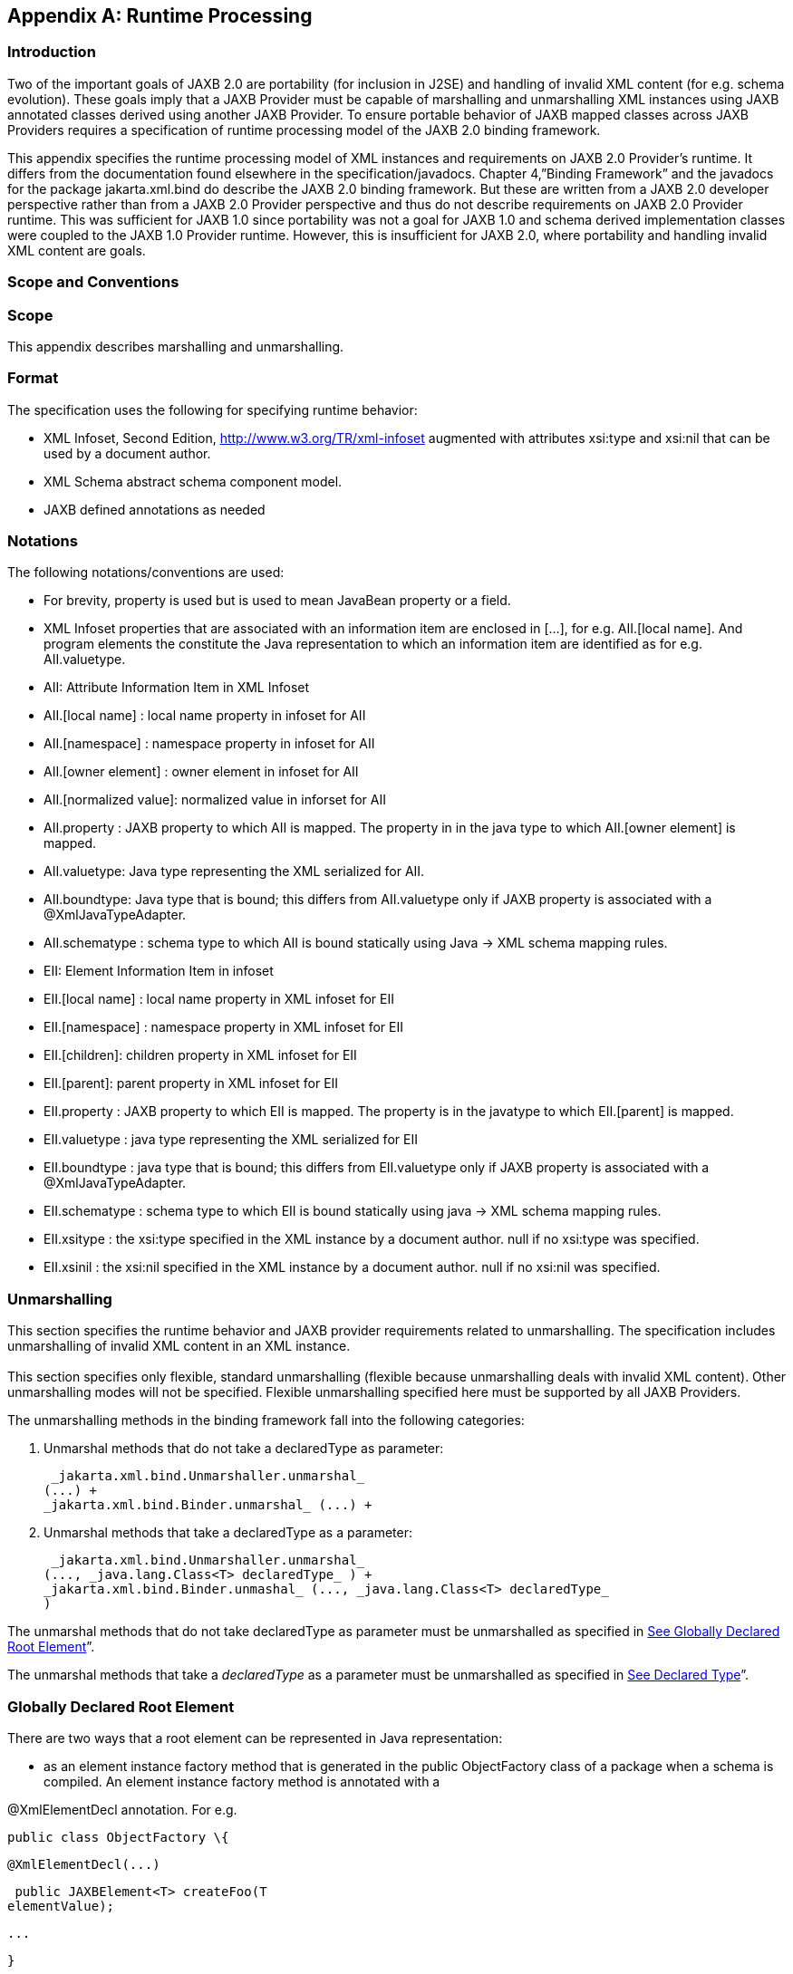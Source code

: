 //
// Copyright (c) 2020 Contributors to the Eclipse Foundation
//

[appendix]
== [[a3856]]Runtime Processing

=== Introduction

Two of the important goals of JAXB 2.0 are
portability (for inclusion in J2SE) and handling of invalid XML content
(for e.g. schema evolution). These goals imply that a JAXB Provider must
be capable of marshalling and unmarshalling XML instances using JAXB
annotated classes derived using another JAXB Provider. To ensure
portable behavior of JAXB mapped classes across JAXB Providers requires
a specification of runtime processing model of the JAXB 2.0 binding
framework.

This appendix specifies the runtime
processing model of XML instances and requirements on JAXB 2.0
Provider's runtime. It differs from the documentation found elsewhere in
the specification/javadocs. Chapter 4,”Binding Framework” and the
javadocs for the package jakarta.xml.bind do describe the JAXB 2.0 binding
framework. But these are written from a JAXB 2.0 developer perspective
rather than from a JAXB 2.0 Provider perspective and thus do not
describe requirements on JAXB 2.0 Provider runtime. This was sufficient
for JAXB 1.0 since portability was not a goal for JAXB 1.0 and schema
derived implementation classes were coupled to the JAXB 1.0 Provider
runtime. However, this is insufficient for JAXB 2.0, where portability
and handling invalid XML content are goals.

=== Scope and Conventions

=== Scope

This appendix describes marshalling and
unmarshalling.

=== Format

The specification uses the following for
specifying runtime behavior:

* XML Infoset, Second Edition,
http://www.w3.org/TR/xml-infoset augmented with attributes xsi:type and
xsi:nil that can be used by a document author.
* XML Schema abstract schema component model.
* JAXB defined annotations as needed

=== Notations

The following notations/conventions are used:

* For brevity, property is used but is used
to mean JavaBean property or a field.
* XML Infoset properties that are associated
with an information item are enclosed in [...], for e.g. AII.[local
name]. And program elements the constitute the Java representation to
which an information item are identified as for e.g. AII.valuetype.
* AII: Attribute Information Item in XML
Infoset
* AII.[local name] : local name property in
infoset for AII
* AII.[namespace] : namespace property in
infoset for AII
* AII.[owner element] : owner element in
infoset for AII
* AII.[normalized value]: normalized value in
inforset for AII
* AII.property : JAXB property to which AII
is mapped. The property in in the java type to which AII.[owner element]
is mapped.
* AII.valuetype: Java type representing the
XML serialized for AII.
* AII.boundtype: Java type that is bound;
this differs from AII.valuetype only if JAXB property is associated with
a @XmlJavaTypeAdapter.
* AII.schematype : schema type to which AII
is bound statically using Java -> XML schema mapping rules.
* EII: Element Information Item in infoset
* EII.[local name] : local name property in
XML infoset for EII
* EII.[namespace] : namespace property in XML
infoset for EII
* EII.[children]: children property in XML
infoset for EII
* EII.[parent]: parent property in XML
infoset for EII
* EII.property : JAXB property to which EII
is mapped. The property is in the javatype to which EII.[parent] is
mapped.
* EII.valuetype : java type representing the
XML serialized for EII
* EII.boundtype : java type that is bound;
this differs from EII.valuetype only if JAXB property is associated with
a @XmlJavaTypeAdapter.
* EII.schematype : schema type to which EII
is bound statically using java -> XML schema mapping rules.
* EII.xsitype : the xsi:type specified in the
XML instance by a document author. null if no xsi:type was specified.
* EII.xsinil : the xsi:nil specified in the
XML instance by a document author. null if no xsi:nil was specified.

=== Unmarshalling

This section specifies the runtime behavior
and JAXB provider requirements related to unmarshalling. The
specification includes unmarshalling of invalid XML content in an XML
instance. +
 +
This section specifies only flexible, standard unmarshalling (flexible
because unmarshalling deals with invalid XML content). Other
unmarshalling modes will not be specified. Flexible unmarshalling
specified here must be supported by all JAXB Providers.

The unmarshalling methods in the binding
framework fall into the following categories:

. Unmarshal methods that do not take a
declaredType as parameter:

 _jakarta.xml.bind.Unmarshaller.unmarshal_
(...) +
_jakarta.xml.bind.Binder.unmarshal_ (...) +



. Unmarshal methods that take a declaredType
as a parameter:

 _jakarta.xml.bind.Unmarshaller.unmarshal_
(..., _java.lang.Class<T> declaredType_ ) +
_jakarta.xml.bind.Binder.unmashal_ (..., _java.lang.Class<T> declaredType_
)

The unmarshal methods that do not take
declaredType as parameter must be unmarshalled as specified in
link:jaxb.html#a3902[See Globally Declared Root Element]”.

The unmarshal methods that take a
_declaredType_ as a parameter must be unmarshalled as specified in
link:jaxb.html#a3953[See Declared Type]”.

=== [[a3902]]Globally Declared Root Element

There are two ways that a root element can be
represented in Java representation:

* as an element instance factory method that
is generated in the public ObjectFactory class of a package when a
schema is compiled. An element instance factory method is annotated with
a

@XmlElementDecl annotation. For e.g.

 public class ObjectFactory \{

 @XmlElementDecl(...)

 public JAXBElement<T> createFoo(T
elementValue);

 ...

 }

* as a type (either an enum type or a class)
that has been annotated with @XmlRootElement. For e.g.



 @XmlRootElement(...)

 public class Foo \{...}

The unmarshalling of XML content results in a
content tree with a root that is an instance of either a _JAXBElement_
instance or a type that is annotated with _@XmlRootElement_ . The
content tree must be created as follows:

. lookup an element factory method in the
ObjectFactory class matching on:

EII.[namespace] ==
@XmlElementDecl.namespace() && EII.[local name] ==
@XmlElementDecl.name()

or for a type annotated with @XmlRootElement
matching on:

EII.[namespace] ==
@XmlRootElement.namespace() && EII.[local name] ==
@XmlRootElement.name()

NOTE: The lookup will only find one of the
above not both. If both a type as well as an element factory method were
found, it would be flagged as an error when JAXBContext is created.

. if an element factory method in the
ObjectFactory class or a type annotated with @XmlRootElement is found,
then determine the valueType.
. if an element factory method is found,
there is no @XmlJavaTypeAdapter associated with the value parameter to
the element factory method, then the valueType is the java type of the
value parameter to the element factory method. For e.g.

 @XmlElementDecl(name = "bar", namespace =
"")

 public JAXBElement<Foo> createBar(Foo value)
\{

 return new JAXBElement<Foo>(

 _Bar_QNAME, ((Class) Foo.class), null,
value);

 }

the valueType type is Foo.

* 

if the parameter is associated with
@XmlJavaTypeAdapter, then the valueType is the java type specified in
@XmlJavaTypeAdapter.value() .

. if a type annotated with @XmlRootElement is
found then valueType is the type. For e.g.

 @XmlRootElement(...)

 public class Foo \{ ... }

* 

Go to step 4, “Check for type substitution”

. If neither the element factory method nor a
type annotated with @XmlRootElement is found, then the element is
unknown. Set valueType of the element to null.

Even though the element is unknown, a
document author can still perform type substitution. This case can arise
if the XML schema contains only schema types and no global elements. For
e.g a document author could have specified a xsi:type that has been
mapped by JAXB. For e.g.

 <unknownElement xsi:type="PurchaseOrder"/>

So goto step 4, "Check for type substitution"

. “Check for type substitution”
. if xsi:type is not specified, and the
valueType is null (i.e. the root element is unknown and we got to this
step from step 3), throw a _jakarta.xml.bind.UnmarshalException_ and
terminate processing.
. otherwise, if _xsi:type_ is specified, but
is not mapped to a JAXB mapped type (e.g. class is not marked with
@XmlType declaration), then throw a _jakarta.xml.bind.UnmarshalException_
and terminate processing.
. otherwise, if xsi:type is specified, and is
mapped to a JAXB mapped type set the valueType to the javatype to which
xsi:type is mapped.
. otherwise, xsi:type is not specified;
valueType is unchanged.
. Unmarshal valueType as specified in
link:jaxb.html#a3960[See Value Type]”.
. If the element factory method is annotated
with @XmlJavaTypeAdapter, then convert the valueType into a boundType

 boundType =
@XmlJavaTypeAdapter.value().unmarshal(valueType)

. Determine the content root type to be
returned by unmarshal() method.
. if the element lookup returned an element
instance factory method, then create a JAXBElement instance using the
boundType. The content root type is the JAXBElement instance.
. otherwise, if the element lookup returned a
type annotated with @XmlRootElement, then the content root type is the
boundType.
. otherwise, the element is an unknown
element. Wrap the boundType using JAXBElement with an element name in
the XML instance document (e.g. “unknown Element”). The content root
type is the JAXBElement instance.
. return the content root type.

=== [[a3953]]Declared Type

The unmarshalling process described in this
section must be followed for the unmarshal methods that take a
_declaredType_ as a parameter.

. Determine the valueType to be unmarshalled
as follows:
. if _xsi:type_ is specified, but is not
mapped to a JAXB mapped type , then throw a
_jakarta.xml.bind.UnmarshalException_ and terminate processing.
. otherwise if _xsi:type_ is specified and is
mapped to JAXB mapped type, then valueType is the JAXB mapped type.
. otherwise valueType is the argument passed
to _declaredType_ parameter in the +
_unmarshal_ (..., _java.lang.Class<T>declaredType_ ) call.
. Unmarshal valueType as specified in
link:jaxb.html#a3960[See Value Type]”.

=== [[a3960]]Value Type

The following steps unmarshal either
EII.valuetype or AII.valuetype, depending upon whether an EII or AII is
being unmarshalled.

Note: Whether an EII or AII is being
unmarshalled is determined by the “caller” of this section.
AII.valuetype and EII.valuetype are assumed to be set by the time this
section entered.

. If an instance of valueType does not exist,
create an instance of valueType as follows (for e.g. if a value of a
property with type _java.util.List_ is non null, then unmarshal the
value into that _java.util.List_ instance __ rather than creating a new
instance of _java.util.List_ and assigning that to the property):
. if valueType is a class and is the type
parameter specified in the element factory method, then instantiate the
class using element factory method; otherwise instantiate the class
using factory method if specified by _@XmlType.factoryClass()_ and
_@XmlType.factoryMethod();_ or if there is no factory method, using the
no-arg constructor.
. if valueType is an enum type, then obtain
an instance of the enum type for the enum constant annotated with
_@XmlEnumValue_ and _@XmlEnumValue.value()_ matches the lexical
representation of the EII.
. Invoke any event callbacks in the following
order as follows:
. If valueType implements an unmarshal event
callback _beforeUnmarshal(..)_ as specified in Section 4.4.1,”Unmarshal
Event Callback”, then invoke _beforeUnmarshal(..)_ .
. If _Unmarshaller.getListener()_ returns
_Unmarshaller.Listener_ that is not null, then invoke
_Unmarshaller.Listener.beforeUnmarshal(..)_ .
. If an EII.valuetype is being unmarshalled,
unmarshal into this instance the following. Note: The following steps
can be done in any order; the steps are just broken down and listed
separately for clarity:

If EII.valueType being unmarshalled

. unmarshal each child element information
item in EII.[children] as specified in link:jaxb.html#a3978[See
Element Information Item]”.
. unmarshal each attribute information item
in EII.[attributes] as specified in link:jaxb.html#a4002[See
Attribute Information Item]”.
. Unmarshal the value of EII.schematype or
AII.schematype following the Java to XML Schema rules defined in Chapter
8, “Java Types to XML”. If the value in XML instance is unparseable,
then it must be handled as specified in link:jaxb.html#a4086[See
Unparseable Data for Simple types]”.
. Invoke any event callbacks in the following
order as follows:
. If valueType implements an unmarshal event
callback _afterUnmarshal(..)_ as specified in Section 4.4.1,”Unmarshal
Event Callback”, then invoke _afterUnmarshal(..)_ .
. If _Unmarshaller.getListener()_ returns
_Unmarshaller.Listener_ that is not null, then invoke
_Unmarshaller.Listener.afterUnmarshal(..)_ .
. return // either AII.valuetype or
EII.valuetype.

=== [[a3978]]Element Information Item

An EII must be unmarshalled as follows:

. infer EII.property as specified in
link:jaxb.html#a4023[See Property Inference - Element
Information Item]”.
. if EII.property is null, then there is no
property to hold the value of the element. If validation is on (i.e.
Unmarshaller.getSchema() is not null), then report a
jakarta.xml.bind.ValidationEvent. Otherwise, this will cause any unknown
elements to be ignored.

If EII.property is not null and there is no
setter method as specified in section link:jaxb.html#a4259[See
Getters/Setters]” then report a jakarta.xml.bind.ValidationEvent.

Goto step 8.

. infer the EII.valuetype as described in
link:jaxb.html#a4043[See Type Inference - Element Information
Item]”.
. if EII.valuetype is null, then go to step
8.

NOTE: EII.valuetype = null implies that there
was problem. so don't attempt to unmarshal the element.

. Unmarshal EII.valuetype as specified in
link:jaxb.html#a3960[See Value Type]”.
. if there is a @XmlJavaTypeAdapter
associated with EII.property, then adapt the EII.valuetype as follows:

 EII.boundtype = +
@XmlJavaTypeAdapter.value().unmarshal(EII.valuetype)

otherwise

EII.boundtype = EII.valuetype

. set the value of EII.property to
EII.boundtype as follows:

Wrap EII.boundtype into a
jakarta.xml.bind.JAXBElement instance if:

. the property is not a collection type and
its type is jakarta.xml.bind.JAXBElement
. the property is a collection type and is a
collection of JAXBElement instances (annotated with @XmlElementRef or
@XmlElementRefs)

If EII.property is not a collection type:

. set the value of EII.property to
EII.boundtype.

If EII.property is collection type:

. add EII.boundtype to the end of the
collection.

NOTE: Adding JAXBElement instance or a type
to the end of the collection preserves document order. And document
order could be different from the order in XML Scheme if the instance
contains invalid XML content.

. return

=== [[a4002]]Attribute Information Item

An attribute information item must be
unmarshalled as follows:

. infer AII.property as described in section
link:jaxb.html#a4033[See Property Inference - Attribute
Information Item]”.
. if AII.property is null, then the attribute
is invalid with respect to the XML schema. This is possible if for e.g.
schema has evolved. If validation is on (i.e. Unmarshaller.getSchema()
is not null), then report a jakarta.xml.bind.ValidationEvent. Otherwise,
this will cause any unknown elements to be ignored.

If AII.property is not null and there is no
setter method as specified in section link:jaxb.html#a4259[See
Getters/Setters]” then report a jakarta.xml.bind.ValidationEvent. +
 +
Goto step 8.

. infer the AII.valuetype as described in
link:jaxb.html#a4079[See Type Inference - Attribute Information
Item]”.
. if AII.valuetype is null, then go to step
8.

NOTE: AII.valuetype = null implies that there
was problem. so don't attempt to unmarshal the attribute.

. Unmarshal AII.valuetype as specified in
link:jaxb.html#a3960[See Value Type]”.
. If AII.property is associated with a
_@XmlJavaTypeAdapter_ , adapt AII.valuetype as follows:

 AII.boundtype =


@XmlJavaTypeAdapter.value().unmarshal(AII.valuetype)

otherwise

 AII.boundtype = AII.valuetype

. If AII.property is single valued:
. set the value of AII.property to
AII.boundtype.

If AII.property is a collection type (e.g.
List<Integer> was mapped to a Xml Schema list simple type using @XmlList
annotation):

add EII.boundtype to the end of the
collection.

. return

=== Property Inference

Unmarshalling requires the inference of a
property or a field that contains the value of EII and AII being
unmarshalled.

=== [[a4023]]Property Inference - Element Information Item

The property to which an EII is mapped is
inferred based on name.

* 

Infer EII.property by matching constraints
described below:

. initialize EII.property to null
. if property is mapped to XML Schema element
declaration, elem, in the content model of EII.[parent].schematype &&
EII.[local name] == elem.\{name} && EII.[namespace] == elem.\{namespace}

set EII.property to property

 Goto step 4.

. If there is a JAXB property mapped to XML
Schema wildcard ( _xs:any_ ) (as determined by _@XmlAnyElement_ ), set
this JAXB property to EII.property. This property will hold wildcard
content (e.g. invalid XML content caused by schema evolution).
. return EII.property

=== [[a4033]]Property Inference - Attribute Information Item

Infer the property for the AII by matching
constraints described below:

. initialize AII.property to null
. if property mapped to XML Schema attribute
declaration, attr, in the content model of AII.[owner].schematype &&
AII.[local name] == attr.\{name} && AII.[namespace] == attr.\{namespace}

set AII.property to property

Goto step 4.

. if there is a property mapped to a XML
Schema xs:anyAttribute (i.e. annotated with _@XmlAnyAttribute_ ), then
set this property to AII.property. This property holds XML content
matching wildcard attribute ( _xs:anyAttribute)_ or unknown attributes
(which can occur for e.g. if schema has evolved).
. return AII.property

=== Type Inference

Unmarshalling requires the inference of the
type of a property or a field that to contain the value of EII and AII
being unmarshalled.

=== [[a4043]]Type Inference - Element Information Item

This section describes how to infer
EII.valuetype; this holds the value of the element (content model +
attributes).

EII.valuetype must be inferred as described
below:

. initialize EII.valuetype to null.
. if EII.xsitype is set, document author has
performed type substitution.

Goto step 4 to handle type substitution.

. if EII.schematype is not mapped to a java
type, then
. report a validation event.
. Go to step 7.

otherwise

. set EII.valuetype to the javatype to which
EII.schematype is mapped.
. Go to step 7.

NOTE: This case can arise for example, when
EII.schematype is compiled into a java type at schema compilation time,
but the javatype was not registered with _JAXBContext.newInstance(..)_ .

. check if EII.xsitype is mapped to a JAXB
mapped type. It is possible that EII.xsitype is compiled to a javatype
at schema compilation time, but the javatype was not registered with
_JAXBContext.newInstance(..)_

If EII.xsitype is not mapped, then report a
validation event.

Goto step 7.

. check if the java type to which EII.xsitype
is mapped is assignment comparable with the static type of the
property/field if no _@XmlJavaTypeAdapter_ is associated with the
property/field or with the _valueType_ specified in
_XmlAdapter<valueType, boundType>_ if a _@XmlJavaTypeAdapter_ is
associated with the property/field.

The above check can fail for e.g when a
document author attempts to substitute a complex type that derives from
simple type but customization to enable simple type substitution was not
used. For e.g.

. <!-- local element with simple type -->

 <xs:element name="foo" type="xs:int"/>

 <!-- complex type for substituting the
simple type -->

 <xs:complexType name="MyInt">

 <xs:extension xs:int>

 ...add attributes

 </xs:extends>

 </xs:complexType>

. customization to handle type substitution
of simple types is not used. So the property is

 public int getFoo();

 public void setFoo(int );

 public class MyInt \{...}

. the document author attempts to substitute
complexType MyInt.

 <foo xsi:type="MyInt"/>

. The type MyInt is not assignment comparable
with int.
. set EII.valuetype to javatype to which
EII.xsitype is mapped.

NOTE: if we got to this step, this implies
that type substitution is valid.

. return EII.valuetype

=== [[a4079]]Type Inference - Attribute Information Item

Infer the AII.valuetype as follows:

. initialize AII.valuetype to null.
. if AII.schematype is not mapped to a java
type, then report a validation event. Otherwise, set AII.valuetype to
the java type to which AII.schematype is mapped.

NOTE: This case can arise for example, when
AII.schematype is compiled into a java type at schema compilation time,
but the javatype is not registered with the
_JAXBContext.newInstance(..)_

. return AII.valuetype

=== Invalid XML Content

=== [[a4086]]Unparseable Data for Simple types

If simple type data cannot be parsed into a
java datatype, then the value of the java datatype must not change the
current set value. An access to the datatype must return the value as
specified in link:jaxb.html#a4095[See Missing element
information item]”. If the conversion of lexical representation into a
value results in an exception, then the exception must be caught and a
validation event reported. This is to ensure that such conversion errors
do not terminate unmarshalling.

// Example : XML Schema fragment

<xs:element name="foo" type="xs:int"/>



// Example: XML instance.

// Data is not parseable into type xs:int ;
however unmarshal will

// still succeed.

<foo> SUN </foo>

=== [[a4095]]Missing element information item

This case arises when an element declaration
required by a XML schema is missing from the XML instance.

Property or field access must return the
value specified in link:jaxb.html#a4101[See Value for missing
elements/attributes]”

=== Missing Attribute

This case arises when a property or a field
is mapped to an XML attribute but the attribute is missing from the XML
instance.

Property or field access must return the
value specified in link:jaxb.html#a4101[See Value for missing
elements/attributes]”.

=== [[a4101]]Value for missing elements/attributes

If an attribute or an element is missing from
an XML instance, then unmarshal will not change the current set value.
An access to the property will return the set value or if unset, the
uninitialized value. The uninitialized value of the property or field
depends upon it's type. If the type is

. int - value is 0
. boolean - value is false
. a reference (must be mapped to a simple
type) - value is null.
. float - the value is +0.0f
. double - the value is 0.0d
. short - the value is (short) 0
. long - the value is 0L

Note The uninitialized values are returned
only if the value is not set. A value could be set for example in a
validation handler that catches the validation event.

=== Unknown Element

In this case, XML instance contains EII for
which there is no corresponding element declaration in the XML schema.
If the valuetype to which the EII.parent maps contains a property/field
annotated with _@XmlAnyElement_ , this EII can be unmarshalled into the
property/field.

Unknown attribute handling during
unmarshalling is specified in link:jaxb.html#a4023[See Property
Inference - Element Information Item]”.

=== Unknown attribute

In this case, XML instance contains AII for
which there is no corresponding attribute declaration in the XML schema.
If the valuetype to which the AII.parent maps contains a property/field
annotated with _@XmlAnyAttribute_ , the AII can be unmarshalled into the
property/field.

Unknown attribute handling during
unmarshalling is specified in link:jaxb.html#a4033[See Property
Inference - Attribute Information Item]”.

=== Marshalling

To marshal a content tree, a JAXB application
invokes one of the following marshal methods:

Marshaller.marshal(Object jaxbElement, ...)
throws JAXBException;



Binder.marshal(Object jaxbObject, ...) throws
JAXBException;

A JAXB Provider must marshal the content tree
as follows:

* marshal the XML root element tag as
specified in link:jaxb.html#a4125[See XML Root Element Tag]”
* marshal _obj_ as specified in section
link:jaxb.html#a4132[See Type]”.

=== [[a4125]]XML Root Element Tag

. If _obj_ is an instance of
_jakarta.xml.bind.JAXBElement_ then marshal _obj_ as specified in
link:jaxb.html#a4139[See JAXBElement]”

Goto step 4

. If _obj.getClass()_ is annotated with
_@XmlRootElement_ , then set \{EII.[local name], EII.[namespace]} by
deriving them from the @XmlRootElement annotation following the Java to
Schema mapping rules in chapter 8. Marshal obj instance as specified in
link:jaxb.html#a4132[See Type]”.

Goto step 4

. If obj has neither an @XmlRootElement nor
is a JAXBElement instance, then throw a _JAXBException_ and terminate
processing.
. done

=== [[a4132]]Type

The type must be marshalled as follows. If
the type is an instance of

* JAXBElement , then marshal as specified in
link:jaxb.html#a4139[See JAXBElement]”.
* Otherwise, marshal the type as follows. If
the type is a :
* class, then marshal as specified in
link:jaxb.html#a4156[See class]”.
* primitive type or standard class, then
marshal as specified in link:jaxb.html#a4180[See Primitives and
Standard classes]”
* enum type then marshal following the schema
to which it is mapped.

=== [[a4139]]JAXBElement

An _obj,_ that is an instance of
_jakarta.xml.bind.JAXBElement_ must be marshalled as specified here:

.  _JAXBElement jaxbelem = (JAXBElement)
obj;_
. set \{EII.[local name] , EII.[namespace]}
to _jaxbelem.getName()_
. if _jaxbelem.isNil()_ , add _xsi:nil_ to
EII.[attributes]
. 

. if _jaxbelem.isTypeSubstituted()_ is true,
then type substitution has occurred i.e. _jaxbelem.getDeclaredType()_
(static type) is different from _jaxbelem.getValue()_ (the type of the
value for this instance). So,
. EII.[local name] = “type”
. EII.[prefix]=”xsi”
. EII.[normalized value] = QName of the
schema type to which _jaxbelem.getValue()_ is mapped following Java ->
Schema mapping rules in Chapter 8. For e.g.

 <foo xsi:type=”MyAddrType”/>

. set boundType to _jaxbelem.getValue()_ if
_jaxbelem.isTypeSubstituted()_ is _true_ otherwise
_jaxbelem.getDeclaredType()_
. determine the valueType to be marshalled.
If the program element being processed is associated with
@XmlJavaTypeAdapter then boundType is

 valueType =
@XmlJavaTypeAdapter.value().marshal(boundType)

otherwise valueType is boundType

. map valueType to XML infoset information
items as specified in link:jaxb.html#a4132[See Type]” and add
them to EII.
. marshal EII.

=== [[a4156]]class

A class must be mapped to XML infoset items
as follows:

. If a class mapped to a value as specified
link:jaxb.html#a3331[See @XmlValue]”, then map the value to an
XML infoset and add it to EII.[children]

return

. For each property that is mapped to XML
attribute as specified in link:jaxb.html#a3230[See
@XmlAttribute]”:
. derive \{AII.[local name], AII.[prefix],
AII.[namespace] } from \{name} \{target namespace}.
. AII.[normalized value] = value of property
as specified in link:jaxb.html#a4169[See property type]”
. add AII to EII.[attributes]

NOTE: There order in which the properties are
marshalled is not specified (XML attributes are unordered by XML
Schema).

. For each property that is mapped to an XML
element declaration, elem:
. derive \{childEII.[local name],
childEII.[prefix], childEII.[namespace] } from elem.\{name}
elem.\{target namespace}
. map property type to XML infoset items into
childEII as specified in link:jaxb.html#a4169[See property
type]”.
. add childEII to EII.[children]

=== [[a4169]]property type

The value of a property with type ,
boundType, must be marshalled into childEII (set by “caller of this
section”) as follows:

. If property does not have a getter method
as specified in section link:jaxb.html#a4259[See
Getters/Setters]” then report a jakarta.xml.bind.ValidationEvent. Goto
step 4.
. If the value of the property being
marshalled is a subtype boundType, then
. EII.[local name] = “type”
. EII.[prefix]=”xsi”
. EII.[normalized value] = QName of the
schema type to which _jaxbelem.getValue()_ is mapped following Java ->
Schema mapping rules in Chapter 8. For e.g.

 <foo xsi:type=”MyAddrType”/>

. add EII to childEII
. Marshal the value as specified in
link:jaxb.html#a4132[See Type]”.
. Return

=== [[a4180]]Primitives and Standard classes

Primitive values and standard classes
described in this section map to XML schema simple types.

The value of a primitive type or a standard
class must be marshalled to a lexical representation or unmarshalled
from a lexical representation as specified in the below:

* using a print or parse method in
jakarta.xml.bind.DatatypeConverter interface:

Many of the types have a corresponding print
and parse method in jakarta.xml.bind.DatatypeConverter interface for
converting a value to a lexical representation in XML and vice versa.
The implementation of DatatypeConverter is JAXB Provider specific.

A XML Schema simple type can have more than
lexical representation (e.g. “true” “false” “0” “1”). Since the
DatatypeConverter implementation is JAXB Provider specific, the exact
lexical representation that a value is marshalled to can vary from one
JAXB Provider to another. However, the lexical representation must be
valid with respect to the XML Schema.

* some data types such as
XMLGregorianCalendar contain methods on the class that return or consume
their XML lexical representation. For such datatypes, the method
indicated in the table is used.
* A wrapper class (e.g. java.lang.Integer)
must be converted to its non wrapper counterpart (e.g. int) and then
marshalled.



=== Lexical Representation of Standard Classes

Java Standard Classes

printMethod

parse Method

 _java.lang.String_

 _printString_

 _parseString_

 _java.util.Calendar_

 _printDateTime_

 _parseDateTime_

 _java.util.Date_

 _printDateTime_

 _parseDateTime_

 _java.net.URI_

 _URI.toString()_

 _URI(String str)_

 _javax.xml.datatype._

 _XMLGregorianCalendar_

 _XMLGregorianCalendar._

 _toXMLFormat()_

 _DatatypeFactory._

 _newXMLGregorianCalendar(_

 _String lexicalRepresentation)_

 _javax.xml.datatype._

 _Duration_

 _Duration._

 _toString()_

 _DatatypeFactory._

 _newDuration(_

 _String lexicalRepresentation)_

 _java.util.UUID_

 _UUID.toString()_

 _UUID.fromString()_

=== Null Value

A null value in Java representation can be
marshalled either as an absence of an element from an XML instance or as
_xsi:nil_ . The marshalled value depends upon the values of
_@XmlElement.required()_ and _@XmlElement.nillable()_ annotation
elements on the property/field and must be marshalled as shown below.
For clarity, example schema fragments (as determined by the mapping
rules specified in Chapter 8) for the following field

@XmlElement(required=”..”, nillable=”...”)

foo;

are reproduced here along with the XML
representation for null value produced by marshalling.

*  _@XmlElement(required=true, nillable_ =
_false)_

The value of the property/field cannot be
null.

 // Example: generated schema

 <xs:element name=”foo” minOccurs=”1”/ ...>

 ...

 </xs:element>

*  _@XmlElement(required=true,
nillable=true)_

null is marshalled as _xsi:nil=”true”_

 // Example:generated schema

 <xs:element name=”foo” minOccurs=”1”
nillable=”true” ...>

 ...

 /xs:element>



 <!-- marshalled XML representation for null
value -->

 <foo xsi:nil=”true” .../>

*  _@XmlElement(required=false,
nillable=true)_

null is marshalled as _xsi:nil=”true”_

 // Examle: generated schema

 <xs:element name=”foo” minOccurs=”0” ...>

 ...

 </xs:element>



 <!-- Example: marshalled XML representation
for null value -->

 <foo xsi:nil=”true” .../>

*  _@XmlElement(required=false,
nillable=false)_

null is not marshalled i.e it maps to absence
of an element from XML instance.

 // Example: Generated schema

 <xs:element name=”foo” minOccurs=”0” ...>

 ...

 </xs:element>



 <!-- Example: null value for foo not
marshalled -->

=== [[a4259]]Getters/Setters

When _@XmlAccessType.PUBLIC_MEMBER_ or
_@XmlAccessType.PROPERTY_ is in effect for a class, then the instance of
the class is marshalled using getter/setter methods as opposed to
fields. This section outlines the constraints the must be checked at
runtime. A constraint failure is handled as specified elsewhere in the
chapter from where this section is referenced.

Unmarshalling : A property must have a setter
method if

*  _@XmlAccessorType.PUBLIC_MEMBER_ or
_@XmlAccessorType.PROPERTY_ applies to the property.
* or if the property’s getter/setter method
is annotated with a mapping annotation.

The one exception to the above constraint is:
if property type is _java.util.List_ then only a getter method is
required.

* 

Marshalling: A property must have a getter
method if

*  _@XmlAccessType.PUBLIC_MEMBER_ or
_@XmlAccessType.PROPERTY_ applies to the class
* or if the property’s getter/setter method
is annotated with a mapping annotation.
